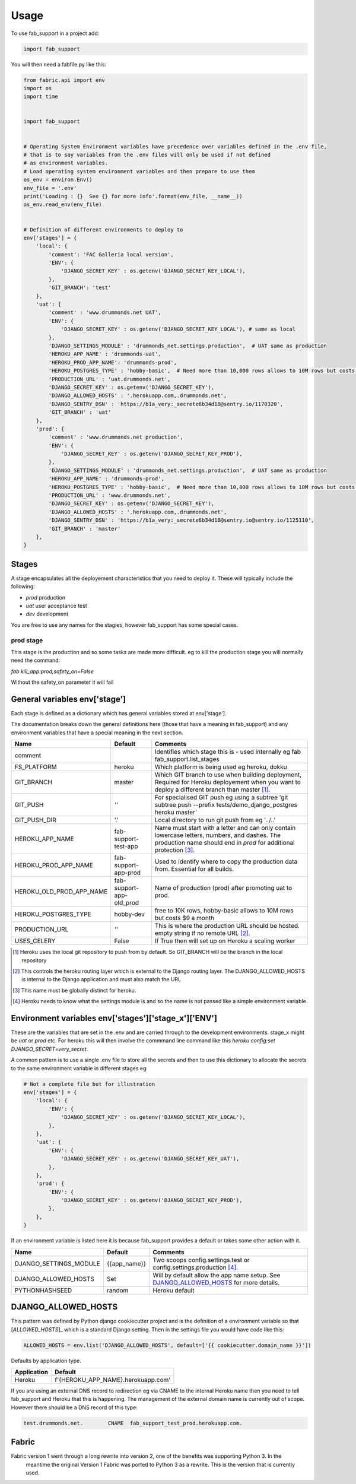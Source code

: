 =====
Usage
=====


To use fab_support in a project add:

.. code-block:: python

    import fab_support

You will then need a fabfile.py like this:

.. code-block:: python

    from fabric.api import env
    import os
    import time


    import fab_support


    # Operating System Environment variables have precedence over variables defined in the .env file,
    # that is to say variables from the .env files will only be used if not defined
    # as environment variables.
    # Load operating system environment variables and then prepare to use them
    os_env = environ.Env()
    env_file = '.env'
    print('Loading : {}  See {} for more info'.format(env_file, __name__))
    os_env.read_env(env_file)


    # Definition of different environments to deploy to
    env['stages'] = {
        'local': {
            'comment': 'FAC Galleria local version',
            'ENV': {
                'DJANGO_SECRET_KEY' : os.getenv('DJANGO_SECRET_KEY_LOCAL'),
            },
            'GIT_BRANCH': 'test'
        },
        'uat': {
            'comment' : 'www.drummonds.net UAT',
            'ENV': {
                'DJANGO_SECRET_KEY' : os.getenv('DJANGO_SECRET_KEY_LOCAL'), # same as local
            },
            'DJANGO_SETTINGS_MODULE' : 'drummonds_net.settings.production',  # UAT same as production
            'HEROKU_APP_NAME' : 'drummonds-uat',
            'HEROKU_PROD_APP_NAME': 'drummonds-prod',
            'HEROKU_POSTGRES_TYPE' : 'hobby-basic',  # Need more than 10,000 rows allows to 10M rows but costs $9 a month
            'PRODUCTION_URL' : 'uat.drummonds.net',
            'DJANGO_SECRET_KEY' : os.getenv('DJANGO_SECRET_KEY'),
            'DJANGO_ALLOWED_HOSTS' : '.herokuapp.com,.drummonds.net',
            'DJANGO_SENTRY_DSN' : 'https://b1a_very:_secrete6b34d18@sentry.io/1170320',
            'GIT_BRANCH' : 'uat'
        },
        'prod': {
            'comment' : 'www.drummonds.net production',
            'ENV': {
                'DJANGO_SECRET_KEY' : os.getenv('DJANGO_SECRET_KEY_PROD'),
            },
            'DJANGO_SETTINGS_MODULE' : 'drummonds_net.settings.production',  # UAT same as production
            'HEROKU_APP_NAME' : 'drummonds-prod',
            'HEROKU_POSTGRES_TYPE' : 'hobby-basic',  # Need more than 10,000 rows allows to 10M rows but costs $9 a month
            'PRODUCTION_URL' : 'www.drummonds.net',
            'DJANGO_SECRET_KEY' : os.getenv('DJANGO_SECRET_KEY'),
            'DJANGO_ALLOWED_HOSTS' : '.herokuapp.com,.drummonds.net',
            'DJANGO_SENTRY_DSN' : 'https://b1a_very:_secrete6b34d18@sentry.io@sentry.io/1125110',
            'GIT_BRANCH' : 'master'
        },
    }


------
Stages
------
A stage encapsulates all the deployement characteristics that you need to deploy it.
These will typically include the following:

- *prod* production
- *uat* user acceptance test
- *dev* development

You are free to use any names for the stagies, however fab_support has some special cases.

~~~~~~~~~~
prod stage
~~~~~~~~~~
This stage is the production and so some tasks are made more difficult.
eg to kill the production stage you will normally need the command:

`fab kill_app:prod,safety_on=False`

Without the safety_on parameter it will fail

-------------------------------
General variables env['stage']
-------------------------------

Each stage is defined as a dictionary which has general variables stored at env['stage'].

The documentation breaks down the general definitions here (those that have a meaning in fab_support) and any
environment variables that have a special meaning in the next section.

======================== ======================== ===============================================================
Name                     Default                  Comments
======================== ======================== ===============================================================
comment                                            Identifies which stage this is - used internally eg fab fab_support.list_stages
FS_PLATFORM              heroku                    Which platform is being used eg heroku, dokku
GIT_BRANCH               master                    Which GIT branch to use when building deployment, Required for Heroku deployement when you want to deploy a different branch than master [#git]_.
GIT_PUSH                 *''*                      For specialised GIT push eg using a subtree 'git subtree push --prefix tests/demo_django_postgres heroku master'
GIT_PUSH_DIR             '.'                       Local directory to run git push from eg '../..'
HEROKU_APP_NAME          fab-support-test-app      Name must start with a letter and can only contain lowercase letters, numbers, and dashes. The production name should end in `prod` for additional protection [#herokuappname]_.
HEROKU_PROD_APP_NAME     fab-support-app-prod      Used to identify where to copy the production data from.  Essential for all builds.
HEROKU_OLD_PROD_APP_NAME fab-support-app-old_prod  Name of production (prod)  after promoting uat to prod.
HEROKU_POSTGRES_TYPE     hobby-dev                 free to 10K rows, hobby-basic allows to 10M rows but costs $9 a month
PRODUCTION_URL           *''*                      This is where the production URL should be hosted. empty string if no remote URL [#productionurl]_.
USES_CELERY              False                     If True then will set up on Heroku a scaling worker

======================== ======================== ===============================================================

.. [#git] Heroku uses the local git repository to push from by default. So GIT_BRANCH will be the branch in the local repository
.. [#productionurl] This controls the heroku routing layer which is external to the Django routing layer.  The
    DJANGO_ALLOWED_HOSTS is internal to the Django application and must also match the URL
.. [#herokuappname] This name must be globally distinct for heroku.
.. [#djangosettings] Heroku needs to know what the settings module is and so the name is not passed like a simple
    environment variable.


-----------------------------------------------------
Environment variables env['stages']['stage_x']['ENV']
-----------------------------------------------------

These are the variables that are set in the .env and are carried through to the development environments.  stage_x might
be `uat` or `prod` etc.  For heroku this will then involve the commmand line command like this
`heroku config:set DJANGO_SECRET=very_secret`.

A common pattern is to use a single .env file to store all the secrets and then to use this dictionary to allocate
the secrets to the same environment variable in different stages eg:

.. code-block:: python

    # Not a complete file but for illustration
    env['stages'] = {
        'local': {
            'ENV': {
                'DJANGO_SECRET_KEY' : os.getenv('DJANGO_SECRET_KEY_LOCAL'),
            },
        },
        'uat': {
            'ENV': {
                'DJANGO_SECRET_KEY' : os.getenv('DJANGO_SECRET_KEY_UAT'),
            },
        },
        'prod': {
            'ENV': {
                'DJANGO_SECRET_KEY' : os.getenv('DJANGO_SECRET_KEY_PROD'),
            },
        },
    }

If an environment variable is listed here it is because fab_support provides a default or takes some other action
with it.

======================== ========================  ===============================================================
Name                     Default                   Comments
======================== ========================  ===============================================================
DJANGO_SETTINGS_MODULE   {{app_name}}              Two scoops config.settings.test or config.settings.production [#djangosettings]_.
DJANGO_ALLOWED_HOSTS     Set                       Will by default allow the app name setup.  See `DJANGO_ALLOWED_HOSTS`_ for more details.
PYTHONHASHSEED           random                    Heroku default
======================== ========================  ===============================================================


--------------------
DJANGO_ALLOWED_HOSTS
--------------------

This pattern was defined by Python django cookiecutter project and is the definition of a environment variable so
that [`ALLOWED_HOSTS`]_ which is a standard Django setting.  Then in the settings file you would have code like this:

.. code:: python

    ALLOWED_HOSTS = env.list('DJANGO_ALLOWED_HOSTS', default=['{{ cookiecutter.domain_name }}'])

Defaults by application type.

======================== ========================
Application              Default
======================== ========================
Heroku                   f'{HEROKU_APP_NAME}.herokuapp.com'
======================== ========================

If you are using an external DNS record to redirection eg via CNAME to the internal Heroku name
then you need to tell fab_support and Heroku that this is happening.
The management of the external domain name is currently out of scope.  However there
should be a DNS record of this type:

.. code:: text

    test.drummonds.net.        CNAME  fab_support_test_prod.herokuapp.com.

.. _`ALLOWED_HOSTS`: https://docs.djangoproject.com/en/2.0/ref/settings/


------
Fabric
------

Fabric version 1 went through a long rewrite into version 2, one of the benefits was supporting Python 3.  In the
 meantime the original Version 1 Fabric was ported to Python 3 as a rewrite.  This is the version that is currently
 used.

